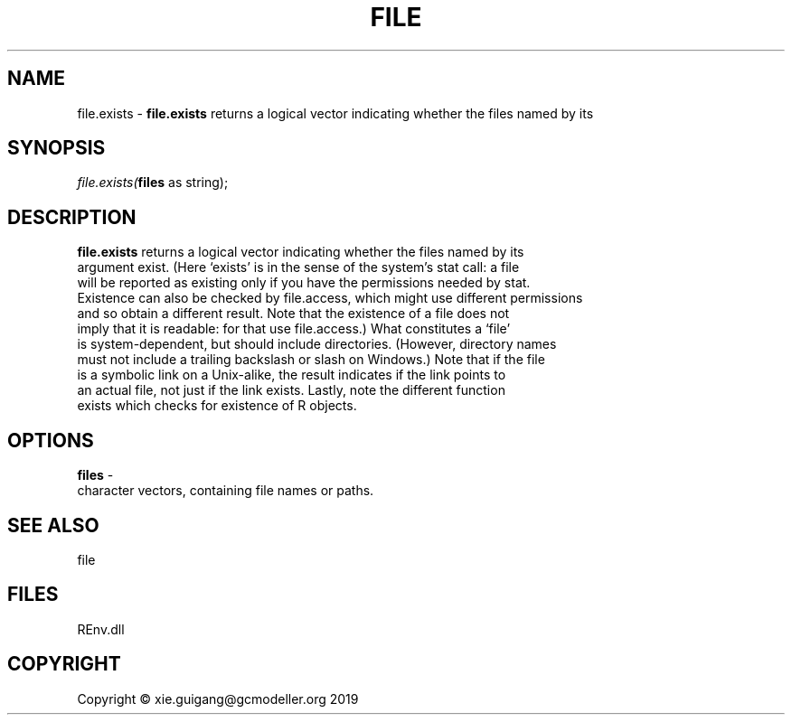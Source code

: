 .\" man page create by R# package system.
.TH FILE 1 2020-12-26 "file.exists" "file.exists"
.SH NAME
file.exists \- \fBfile.exists\fR returns a logical vector indicating whether the files named by its
.SH SYNOPSIS
\fIfile.exists(\fBfiles\fR as string);\fR
.SH DESCRIPTION
.PP
\fBfile.exists\fR returns a logical vector indicating whether the files named by its 
 argument exist. (Here ‘exists’ is in the sense of the system's stat call: a file 
 will be reported as existing only if you have the permissions needed by stat. 
 Existence can also be checked by file.access, which might use different permissions 
 and so obtain a different result. Note that the existence of a file does not 
 imply that it is readable: for that use file.access.) What constitutes a ‘file’ 
 is system-dependent, but should include directories. (However, directory names 
 must not include a trailing backslash or slash on Windows.) Note that if the file 
 is a symbolic link on a Unix-alike, the result indicates if the link points to 
 an actual file, not just if the link exists. Lastly, note the different function 
 exists which checks for existence of R objects.
.PP
.SH OPTIONS
.PP
\fBfiles\fB \fR\- 
 character vectors, containing file names or paths.

.PP
.SH SEE ALSO
file
.SH FILES
.PP
REnv.dll
.PP
.SH COPYRIGHT
Copyright © xie.guigang@gcmodeller.org 2019
